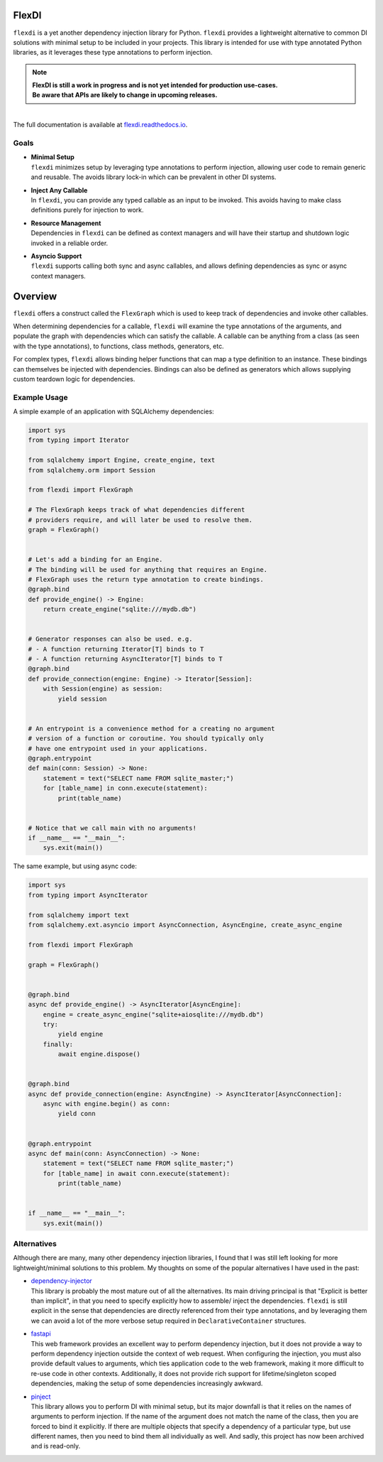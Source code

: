 
FlexDI
======

.. image:: https://img.shields.io/pypi/v/flexdi.svg
   :target: https://pypi.org/project/flexdi/

.. image:: https://img.shields.io/endpoint.svg?url=https%3A%2F%2Factions-badge.atrox.dev%2Fcal-pratt%2Fflexdi%2Fbadge%3Fref%3Dmain&style=flat
   :target: https://github.com/cal-pratt/flexdi/actions

.. image:: https://readthedocs.org/projects/flexdi/badge/?version=latest
   :target: https://flexdi.readthedocs.io


``flexdi`` is a yet another dependency injection library for Python.
``flexdi`` provides a lightweight alternative to common DI solutions
with minimal setup to be included in your projects. This library is
intended for use with type annotated Python libraries, as it leverages
these type annotations to perform injection.

.. note::
  | **FlexDI is still a work in progress and is not yet intended
    for production use-cases.**
  | **Be aware that APIs are likely to change in upcoming releases.**


|
| The full documentation is available at `flexdi.readthedocs.io <https://flexdi.readthedocs.io>`_.

Goals
-----

- | **Minimal Setup**
  | ``flexdi`` minimizes setup by leveraging type annotations to perform
    injection, allowing user code to remain generic and reusable.
    The avoids library lock-in which can be prevalent in other DI systems.

- | **Inject Any Callable**
  | In ``flexdi``, you can provide any typed callable as an input to be invoked.
    This avoids having to make class definitions purely for injection to work.

- | **Resource Management**
  | Dependencies in ``flexdi`` can be defined as context managers and will have
    their startup and shutdown logic invoked in a reliable order.

- | **Asyncio Support**
  | ``flexdi`` supports calling both sync and async callables, and allows
    defining dependencies as sync or async context managers.

Overview
========

``flexdi`` offers a construct called the ``FlexGraph`` which is used to
keep track of dependencies and invoke other callables.

When determining dependencies for a callable, ``flexdi`` will examine the type
annotations of the arguments, and populate the graph with dependencies which can
satisfy the callable. A callable can be anything from a class (as seen with the
type annotations), to functions, class methods, generators, etc.

For complex types, ``flexdi`` allows binding helper functions that can map a
type definition to an instance. These bindings can themselves be injected
with dependencies. Bindings can also be defined as generators which allows
supplying custom teardown logic for dependencies.


Example Usage
-------------

A simple example of an application with SQLAlchemy dependencies:

.. code:: python

    import sys
    from typing import Iterator
    
    from sqlalchemy import Engine, create_engine, text
    from sqlalchemy.orm import Session
    
    from flexdi import FlexGraph
    
    # The FlexGraph keeps track of what dependencies different
    # providers require, and will later be used to resolve them.
    graph = FlexGraph()
    
    
    # Let's add a binding for an Engine.
    # The binding will be used for anything that requires an Engine.
    # FlexGraph uses the return type annotation to create bindings.
    @graph.bind
    def provide_engine() -> Engine:
        return create_engine("sqlite:///mydb.db")
    
    
    # Generator responses can also be used. e.g.
    # - A function returning Iterator[T] binds to T
    # - A function returning AsyncIterator[T] binds to T
    @graph.bind
    def provide_connection(engine: Engine) -> Iterator[Session]:
        with Session(engine) as session:
            yield session
    
    
    # An entrypoint is a convenience method for a creating no argument
    # version of a function or coroutine. You should typically only
    # have one entrypoint used in your applications.
    @graph.entrypoint
    def main(conn: Session) -> None:
        statement = text("SELECT name FROM sqlite_master;")
        for [table_name] in conn.execute(statement):
            print(table_name)
    
    
    # Notice that we call main with no arguments!
    if __name__ == "__main__":
        sys.exit(main())
    

The same example, but using async code:

.. code:: python

    import sys
    from typing import AsyncIterator
    
    from sqlalchemy import text
    from sqlalchemy.ext.asyncio import AsyncConnection, AsyncEngine, create_async_engine
    
    from flexdi import FlexGraph
    
    graph = FlexGraph()
    
    
    @graph.bind
    async def provide_engine() -> AsyncIterator[AsyncEngine]:
        engine = create_async_engine("sqlite+aiosqlite:///mydb.db")
        try:
            yield engine
        finally:
            await engine.dispose()
    
    
    @graph.bind
    async def provide_connection(engine: AsyncEngine) -> AsyncIterator[AsyncConnection]:
        async with engine.begin() as conn:
            yield conn
    
    
    @graph.entrypoint
    async def main(conn: AsyncConnection) -> None:
        statement = text("SELECT name FROM sqlite_master;")
        for [table_name] in await conn.execute(statement):
            print(table_name)
    
    
    if __name__ == "__main__":
        sys.exit(main())
    

Alternatives
------------

Although there are many, many other dependency injection libraries, I found that
I was still left looking for more lightweight/minimal solutions to this problem. 
My thoughts on some of the popular alternatives I have used in the past:

- | `dependency-injector <https://github.com/ets-labs/python-dependency-injector>`_
  | This library is probably the most mature out of all the alternatives.
    Its main driving principal is that "Explicit is better than
    implicit", in that you need to specify explicitly how to assemble/
    inject the dependencies. ``flexdi`` is still explicit in the sense
    that dependencies are directly referenced from their type
    annotations, and by leveraging them we can avoid a lot of the more
    verbose setup required in ``DeclarativeContainer`` structures.

- | `fastapi <https://github.com/tiangolo/fastapi>`_
  | This web framework provides an excellent way to perform dependency injection,
    but it does not provide a way to perform dependency injection outside
    the context of web request. When configuring the injection, you must
    also provide default values to arguments, which ties application code
    to the web framework, making it more difficult to re-use code in
    other contexts. Additionally, it does not provide rich support for
    lifetime/singleton scoped dependencies, making the setup of some
    dependencies increasingly awkward.

- | `pinject <https://github.com/google/pinject>`_
  | This library allows you to perform DI with minimal setup, but its major
    downfall is that it relies on the names of arguments to perform injection.
    If the name of the argument does not match the name of the class, then
    you are forced to bind it explicitly. If there are multiple objects
    that specify a dependency of a particular type, but use different
    names, then you need to bind them all individually as well. And
    sadly, this project has now been archived and is read-only.

